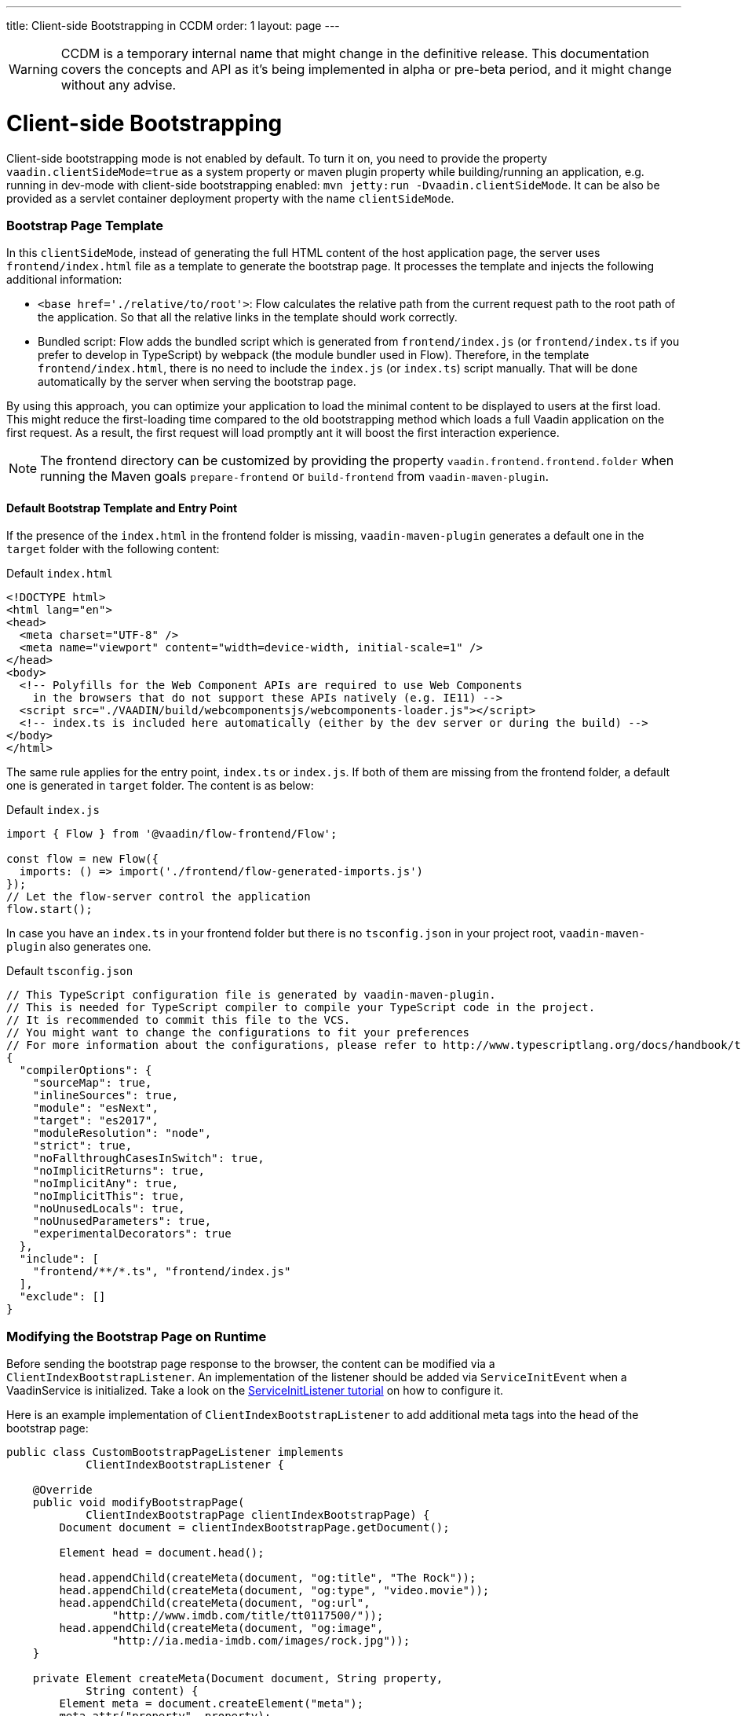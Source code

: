 ---
title: Client-side Bootstrapping in CCDM
order: 1
layout: page
---

ifdef::env-github[:outfilesuffix: .asciidoc]

WARNING: CCDM is a temporary internal name that might change in the definitive release. This documentation covers the concepts and API as it's being implemented in alpha or pre-beta period, and it might change without any advise.

= Client-side Bootstrapping

Client-side bootstrapping mode is not enabled by default. To turn it on, you need to provide the property `vaadin.clientSideMode=true` as a system property or maven plugin property while building/running an application, e.g. running in dev-mode with client-side bootstrapping enabled: `mvn jetty:run -Dvaadin.clientSideMode`. It can be also be provided as a servlet container deployment property with the name `clientSideMode`.

=== Bootstrap Page Template [[bootstrap-page-template]]

In this `clientSideMode`, instead of generating the full HTML content of the host application page, the server uses `frontend/index.html` file as a template to generate the bootstrap page. It processes the template and injects the following additional information:

  - `<base href='./relative/to/root'>`: Flow calculates the relative path from the current request path to the root path of the application. So that all the relative links in the template should work correctly.

  - Bundled script: Flow adds the bundled script which is generated from `frontend/index.js` (or `frontend/index.ts` if you prefer to develop in TypeScript) by webpack (the module bundler used in Flow). Therefore, in the template `frontend/index.html`, there is no need to include the `index.js` (or `index.ts`) script manually. That will be done automatically by the server when serving the bootstrap page.

By using this approach, you can optimize your application to load the minimal content to be displayed to users at the first load. This might reduce the first-loading time compared to the old bootstrapping method which loads a full Vaadin application on the first request. As a result, the first request will load promptly ant it will boost the first interaction experience.

NOTE: The frontend directory can be customized by providing the property `vaadin.frontend.frontend.folder` when running the Maven goals `prepare-frontend`  or `build-frontend` from `vaadin-maven-plugin`.

==== Default Bootstrap Template and Entry Point

If the presence of the `index.html` in the frontend folder is missing, `vaadin-maven-plugin` generates a default one in the `target` folder with the following content:

.Default `index.html`
[source,html]
----
<!DOCTYPE html>
<html lang="en">
<head>
  <meta charset="UTF-8" />
  <meta name="viewport" content="width=device-width, initial-scale=1" />
</head>
<body>
  <!-- Polyfills for the Web Component APIs are required to use Web Components
    in the browsers that do not support these APIs natively (e.g. IE11) -->
  <script src="./VAADIN/build/webcomponentsjs/webcomponents-loader.js"></script>
  <!-- index.ts is included here automatically (either by the dev server or during the build) -->
</body>
</html>
----

The same rule applies for the entry point, `index.ts` or `index.js`. If both of them are missing from the frontend folder, a default one is generated in `target` folder. The content is as below:

.Default `index.js`
[source,javascript]
----
import { Flow } from '@vaadin/flow-frontend/Flow';

const flow = new Flow({
  imports: () => import('./frontend/flow-generated-imports.js')
});
// Let the flow-server control the application
flow.start();
----

In case you have an `index.ts` in your frontend folder but there is no `tsconfig.json` in your project root, `vaadin-maven-plugin` also generates one.

.Default `tsconfig.json`
[source,json]
----
// This TypeScript configuration file is generated by vaadin-maven-plugin.
// This is needed for TypeScript compiler to compile your TypeScript code in the project.
// It is recommended to commit this file to the VCS.
// You might want to change the configurations to fit your preferences
// For more information about the configurations, please refer to http://www.typescriptlang.org/docs/handbook/tsconfig-json.html
{
  "compilerOptions": {
    "sourceMap": true,
    "inlineSources": true,
    "module": "esNext",
    "target": "es2017",
    "moduleResolution": "node",
    "strict": true,
    "noFallthroughCasesInSwitch": true,
    "noImplicitReturns": true,
    "noImplicitAny": true,
    "noImplicitThis": true,
    "noUnusedLocals": true,
    "noUnusedParameters": true,
    "experimentalDecorators": true
  },
  "include": [
    "frontend/**/*.ts", "frontend/index.js"
  ],
  "exclude": []
}

----

=== Modifying the Bootstrap Page on Runtime

Before sending the bootstrap page response to the browser, the content can be modified via a `ClientIndexBootstrapListener`. An implementation of the listener should be added via `ServiceInitEvent` when a VaadinService is initialized. Take a look on the <<../advanced/tutorial-service-init-listener#,ServiceInitListener tutorial>> on how to configure it.

Here is an example implementation of `ClientIndexBootstrapListener` to add additional meta tags into the head of the bootstrap page:

[source,java]
----
public class CustomBootstrapPageListener implements
            ClientIndexBootstrapListener {

    @Override
    public void modifyBootstrapPage(
            ClientIndexBootstrapPage clientIndexBootstrapPage) {
        Document document = clientIndexBootstrapPage.getDocument();

        Element head = document.head();

        head.appendChild(createMeta(document, "og:title", "The Rock"));
        head.appendChild(createMeta(document, "og:type", "video.movie"));
        head.appendChild(createMeta(document, "og:url",
                "http://www.imdb.com/title/tt0117500/"));
        head.appendChild(createMeta(document, "og:image",
                "http://ia.media-imdb.com/images/rock.jpg"));
    }

    private Element createMeta(Document document, String property,
            String content) {
        Element meta = document.createElement("meta");
        meta.attr("property", property);
        meta.attr("content", content);
        return meta;
    }
}
----

